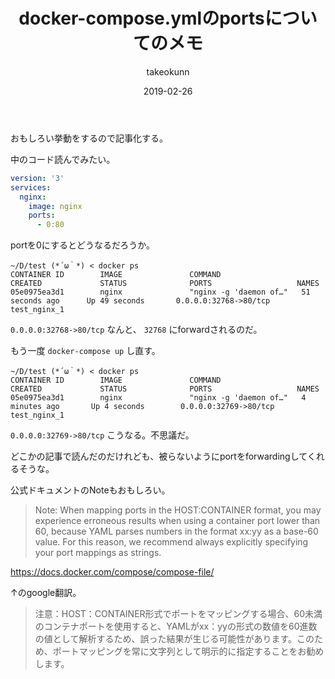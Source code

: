 :PROPERTIES:
:ID:       1C184C94-166F-4D51-9337-04E20A43E299
:mtime:    20231203232733
:ctime:    20221214231958
:END:
#+TITLE: docker-compose.ymlのportsについてのメモ
#+AUTHOR: takeokunn
#+DESCRIPTION: docker-compose.ymlのportsについてのメモ
#+DATE: 2019-02-26
#+HUGO_BASE_DIR: ../../
#+HUGO_SECTION: posts/permanent
#+HUGO_CATEGORIES: permanent
#+HUGO_TAGS: permanent docker
#+HUGO_DRAFT: false
#+STARTUP: content
#+STARTUP: nohideblocks

おもしろい挙動をするので記事化する。

中のコード読んでみたい。

#+begin_src yaml
  version: '3'
  services:
    nginx:
      image: nginx
      ports:
        - 0:80
#+end_src

portを0にするとどうなるだろうか。

#+begin_src shell
  ~/D/test (*´ω｀*) < docker ps
  CONTAINER ID        IMAGE               COMMAND                  CREATED             STATUS              PORTS                   NAMES
  05e0975ea3d1        nginx               "nginx -g 'daemon of…"   51 seconds ago      Up 49 seconds       0.0.0.0:32768->80/tcp   test_nginx_1
#+end_src

~0.0.0.0:32768->80/tcp~ なんと、 ~32768~ にforwardされるのだ。

もう一度 ~docker-compose up~ し直す。


#+begin_src shell
  ~/D/test (*´ω｀*) < docker ps
  CONTAINER ID        IMAGE               COMMAND                  CREATED             STATUS              PORTS                   NAMES
  05e0975ea3d1        nginx               "nginx -g 'daemon of…"   4 minutes ago       Up 4 seconds        0.0.0.0:32769->80/tcp   test_nginx_1
#+end_src

~0.0.0.0:32769->80/tcp~ こうなる。不思議だ。

どこかの記事で読んだのだけれども、被らないようにportをforwardingしてくれるそうな。

公式ドキュメントのNoteもおもしろい。

#+begin_quote
Note: When mapping ports in the HOST:CONTAINER format, you may
experience erroneous results when using a container port lower than 60,
because YAML parses numbers in the format xx:yy as a base-60 value. For
this reason, we recommend always explicitly specifying your port
mappings as strings.
#+end_quote

[[https://docs.docker.com/compose/compose-file/]]

↑のgoogle翻訳。

#+begin_quote
注意：HOST：CONTAINER形式でポートをマッピングする場合、60未満のコンテナポートを使用すると、YAMLがxx：yyの形式の数値を60進数の値として解析するため、誤った結果が生じる可能性があります。このため、ポートマッピングを常に文字列として明示的に指定することをお勧めします。
#+end_quote
